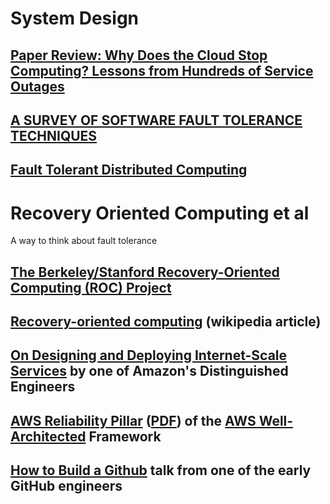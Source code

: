 * System Design
** [[https://muratbuffalo.blogspot.com/2016/11/why-does-cloud-stop-computing-lessons.html][Paper Review: Why Does the Cloud Stop Computing? Lessons from Hundreds of Service Outages]]
** [[https://pld.ttu.ee/IAF0030/Paper_4.pdf][A SURVEY OF SOFTWARE FAULT TOLERANCE TECHNIQUES]]
** [[https://crystal.uta.edu/~kumar/cse6306/papers/FaultTolerantDistComp.pdf][Fault Tolerant Distributed Computing]]
* Recovery Oriented Computing et al
A way to think about fault tolerance
** [[http://roc.cs.berkeley.edu/][The Berkeley/Stanford Recovery-Oriented Computing (ROC) Project]]
** [[https://en.wikipedia.org/wiki/Recovery-oriented_computing][Recovery-oriented computing]] (wikipedia article)
** [[https://s3.amazonaws.com/systemsandpapers/papers/hamilton.pdf][On Designing and Deploying Internet-Scale Services]] by one of Amazon's Distinguished Engineers
** [[https://docs.aws.amazon.com/wellarchitected/latest/reliability-pillar/welcome.html][AWS Reliability Pillar]] ([[https://d1.awsstatic.com/whitepapers/architecture/AWS-Reliability-Pillar.pdf][PDF]]) of the [[https://aws.amazon.com/architecture/well-architected/][AWS Well-Architected]] Framework
** [[https://zachholman.com/talk/how-to-build-a-github/][How to Build a Github]] talk from one of the early GitHub engineers
